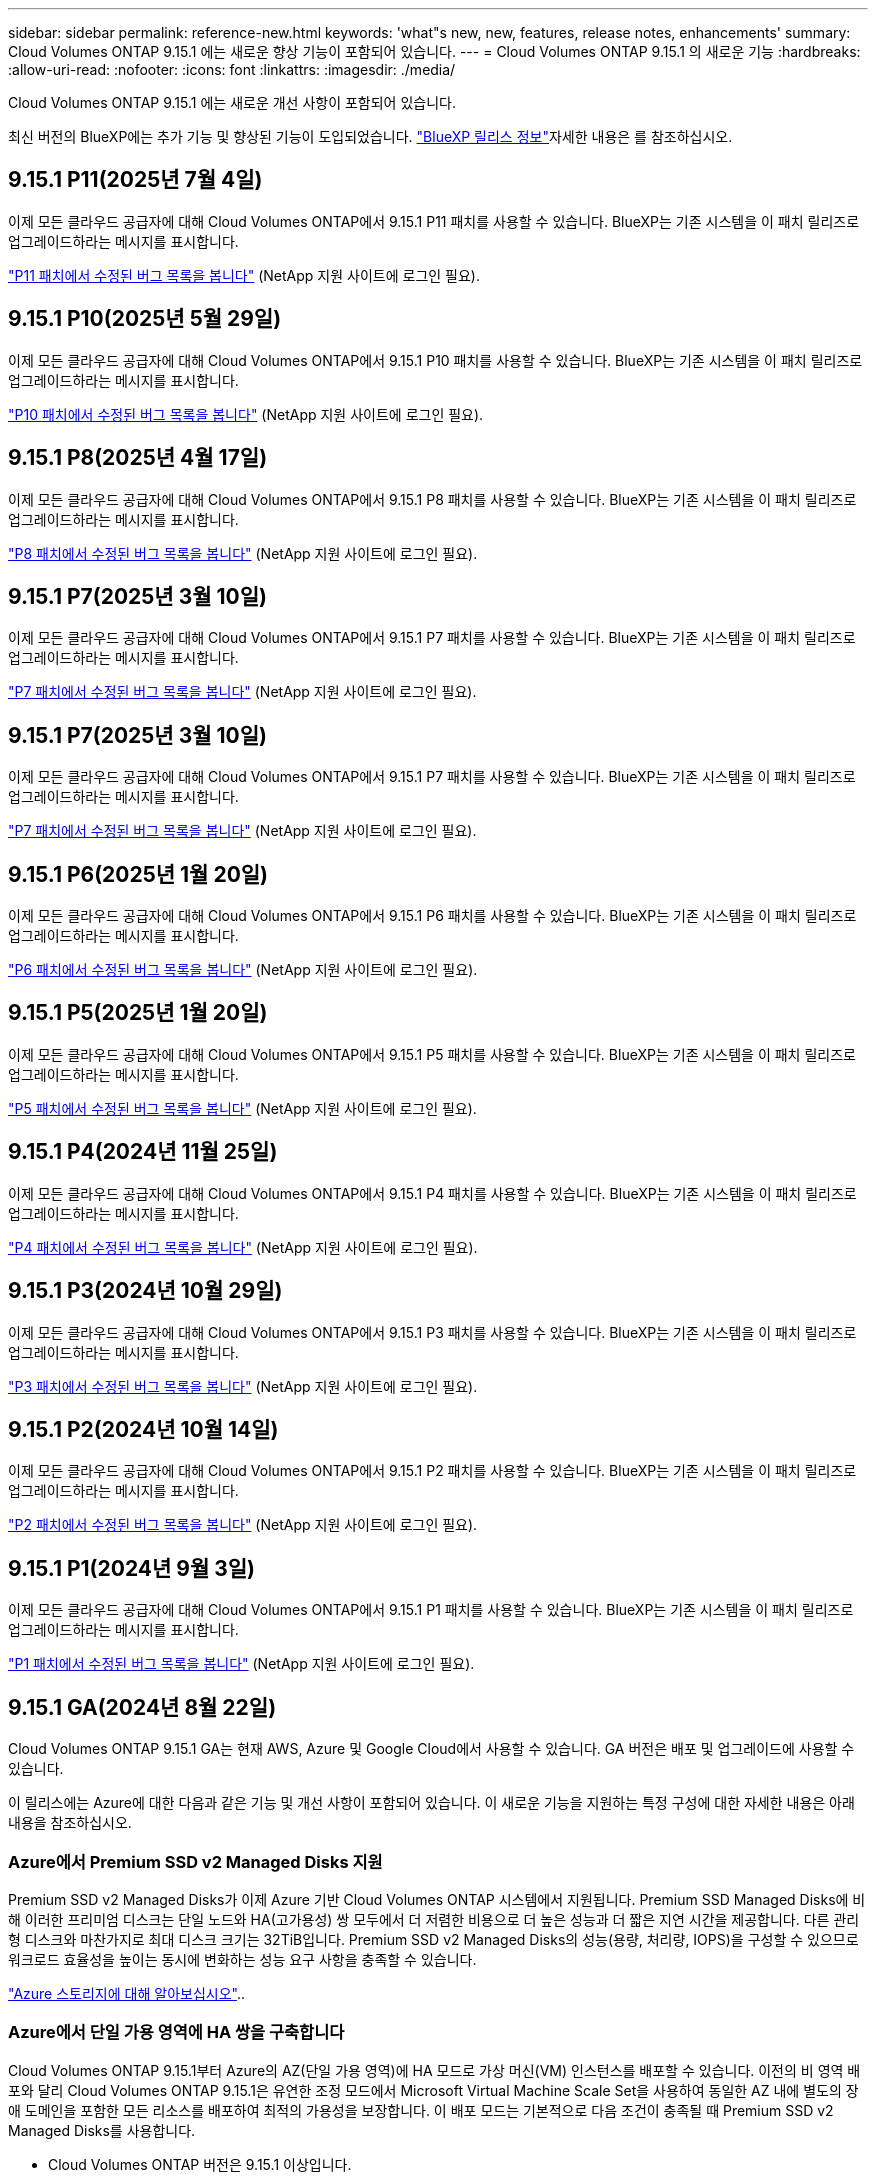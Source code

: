 ---
sidebar: sidebar 
permalink: reference-new.html 
keywords: 'what"s new, new, features, release notes, enhancements' 
summary: Cloud Volumes ONTAP 9.15.1 에는 새로운 향상 기능이 포함되어 있습니다. 
---
= Cloud Volumes ONTAP 9.15.1 의 새로운 기능
:hardbreaks:
:allow-uri-read: 
:nofooter: 
:icons: font
:linkattrs: 
:imagesdir: ./media/


[role="lead"]
Cloud Volumes ONTAP 9.15.1 에는 새로운 개선 사항이 포함되어 있습니다.

최신 버전의 BlueXP에는 추가 기능 및 향상된 기능이 도입되었습니다.  https://docs.netapp.com/us-en/bluexp-cloud-volumes-ontap/whats-new.html["BlueXP 릴리스 정보"^]자세한 내용은 를 참조하십시오.



== 9.15.1 P11(2025년 7월 4일)

이제 모든 클라우드 공급자에 대해 Cloud Volumes ONTAP에서 9.15.1 P11 패치를 사용할 수 있습니다. BlueXP는 기존 시스템을 이 패치 릴리즈로 업그레이드하라는 메시지를 표시합니다.

link:https://mysupport.netapp.com/site/products/all/details/cloud-volumes-ontap/downloads-tab/download/62632/9.15.1P11["P11 패치에서 수정된 버그 목록을 봅니다"^] (NetApp 지원 사이트에 로그인 필요).



== 9.15.1 P10(2025년 5월 29일)

이제 모든 클라우드 공급자에 대해 Cloud Volumes ONTAP에서 9.15.1 P10 패치를 사용할 수 있습니다. BlueXP는 기존 시스템을 이 패치 릴리즈로 업그레이드하라는 메시지를 표시합니다.

link:https://mysupport.netapp.com/site/products/all/details/cloud-volumes-ontap/downloads-tab/download/62632/9.15.1P10["P10 패치에서 수정된 버그 목록을 봅니다"^] (NetApp 지원 사이트에 로그인 필요).



== 9.15.1 P8(2025년 4월 17일)

이제 모든 클라우드 공급자에 대해 Cloud Volumes ONTAP에서 9.15.1 P8 패치를 사용할 수 있습니다. BlueXP는 기존 시스템을 이 패치 릴리즈로 업그레이드하라는 메시지를 표시합니다.

link:https://mysupport.netapp.com/site/products/all/details/cloud-volumes-ontap/downloads-tab/download/62632/9.15.1P8["P8 패치에서 수정된 버그 목록을 봅니다"^] (NetApp 지원 사이트에 로그인 필요).



== 9.15.1 P7(2025년 3월 10일)

이제 모든 클라우드 공급자에 대해 Cloud Volumes ONTAP에서 9.15.1 P7 패치를 사용할 수 있습니다. BlueXP는 기존 시스템을 이 패치 릴리즈로 업그레이드하라는 메시지를 표시합니다.

link:https://mysupport.netapp.com/site/products/all/details/cloud-volumes-ontap/downloads-tab/download/62632/9.15.1P7["P7 패치에서 수정된 버그 목록을 봅니다"^] (NetApp 지원 사이트에 로그인 필요).



== 9.15.1 P7(2025년 3월 10일)

이제 모든 클라우드 공급자에 대해 Cloud Volumes ONTAP에서 9.15.1 P7 패치를 사용할 수 있습니다. BlueXP는 기존 시스템을 이 패치 릴리즈로 업그레이드하라는 메시지를 표시합니다.

link:https://mysupport.netapp.com/site/products/all/details/cloud-volumes-ontap/downloads-tab/download/62632/9.15.1P7["P7 패치에서 수정된 버그 목록을 봅니다"^] (NetApp 지원 사이트에 로그인 필요).



== 9.15.1 P6(2025년 1월 20일)

이제 모든 클라우드 공급자에 대해 Cloud Volumes ONTAP에서 9.15.1 P6 패치를 사용할 수 있습니다. BlueXP는 기존 시스템을 이 패치 릴리즈로 업그레이드하라는 메시지를 표시합니다.

link:https://mysupport.netapp.com/site/products/all/details/cloud-volumes-ontap/downloads-tab/download/62632/9.15.1P6["P6 패치에서 수정된 버그 목록을 봅니다"^] (NetApp 지원 사이트에 로그인 필요).



== 9.15.1 P5(2025년 1월 20일)

이제 모든 클라우드 공급자에 대해 Cloud Volumes ONTAP에서 9.15.1 P5 패치를 사용할 수 있습니다. BlueXP는 기존 시스템을 이 패치 릴리즈로 업그레이드하라는 메시지를 표시합니다.

link:https://mysupport.netapp.com/site/products/all/details/cloud-volumes-ontap/downloads-tab/download/62632/9.15.1P5["P5 패치에서 수정된 버그 목록을 봅니다"^] (NetApp 지원 사이트에 로그인 필요).



== 9.15.1 P4(2024년 11월 25일)

이제 모든 클라우드 공급자에 대해 Cloud Volumes ONTAP에서 9.15.1 P4 패치를 사용할 수 있습니다. BlueXP는 기존 시스템을 이 패치 릴리즈로 업그레이드하라는 메시지를 표시합니다.

link:https://mysupport.netapp.com/site/products/all/details/cloud-volumes-ontap/downloads-tab/download/62632/9.15.1P4["P4 패치에서 수정된 버그 목록을 봅니다"^] (NetApp 지원 사이트에 로그인 필요).



== 9.15.1 P3(2024년 10월 29일)

이제 모든 클라우드 공급자에 대해 Cloud Volumes ONTAP에서 9.15.1 P3 패치를 사용할 수 있습니다. BlueXP는 기존 시스템을 이 패치 릴리즈로 업그레이드하라는 메시지를 표시합니다.

link:https://mysupport.netapp.com/site/products/all/details/cloud-volumes-ontap/downloads-tab/download/62632/9.15.1P3["P3 패치에서 수정된 버그 목록을 봅니다"^] (NetApp 지원 사이트에 로그인 필요).



== 9.15.1 P2(2024년 10월 14일)

이제 모든 클라우드 공급자에 대해 Cloud Volumes ONTAP에서 9.15.1 P2 패치를 사용할 수 있습니다. BlueXP는 기존 시스템을 이 패치 릴리즈로 업그레이드하라는 메시지를 표시합니다.

link:https://mysupport.netapp.com/site/products/all/details/cloud-volumes-ontap/downloads-tab/download/62632/9.15.1P2["P2 패치에서 수정된 버그 목록을 봅니다"^] (NetApp 지원 사이트에 로그인 필요).



== 9.15.1 P1(2024년 9월 3일)

이제 모든 클라우드 공급자에 대해 Cloud Volumes ONTAP에서 9.15.1 P1 패치를 사용할 수 있습니다. BlueXP는 기존 시스템을 이 패치 릴리즈로 업그레이드하라는 메시지를 표시합니다.

link:https://mysupport.netapp.com/site/products/all/details/cloud-volumes-ontap/downloads-tab/download/62632/9.15.1P1["P1 패치에서 수정된 버그 목록을 봅니다"^] (NetApp 지원 사이트에 로그인 필요).



== 9.15.1 GA(2024년 8월 22일)

Cloud Volumes ONTAP 9.15.1 GA는 현재 AWS, Azure 및 Google Cloud에서 사용할 수 있습니다. GA 버전은 배포 및 업그레이드에 사용할 수 있습니다.

이 릴리스에는 Azure에 대한 다음과 같은 기능 및 개선 사항이 포함되어 있습니다. 이 새로운 기능을 지원하는 특정 구성에 대한 자세한 내용은 아래 내용을 참조하십시오.



=== Azure에서 Premium SSD v2 Managed Disks 지원

Premium SSD v2 Managed Disks가 이제 Azure 기반 Cloud Volumes ONTAP 시스템에서 지원됩니다. Premium SSD Managed Disks에 비해 이러한 프리미엄 디스크는 단일 노드와 HA(고가용성) 쌍 모두에서 더 저렴한 비용으로 더 높은 성능과 더 짧은 지연 시간을 제공합니다. 다른 관리형 디스크와 마찬가지로 최대 디스크 크기는 32TiB입니다. Premium SSD v2 Managed Disks의 성능(용량, 처리량, IOPS)을 구성할 수 있으므로 워크로드 효율성을 높이는 동시에 변화하는 성능 요구 사항을 충족할 수 있습니다.

https://docs.netapp.com/us-en/bluexp-cloud-volumes-ontap/concept-storage.html#azure-storage["Azure 스토리지에 대해 알아보십시오"^]..



=== Azure에서 단일 가용 영역에 HA 쌍을 구축합니다

Cloud Volumes ONTAP 9.15.1부터 Azure의 AZ(단일 가용 영역)에 HA 모드로 가상 머신(VM) 인스턴스를 배포할 수 있습니다. 이전의 비 영역 배포와 달리 Cloud Volumes ONTAP 9.15.1은 유연한 조정 모드에서 Microsoft Virtual Machine Scale Set을 사용하여 동일한 AZ 내에 별도의 장애 도메인을 포함한 모든 리소스를 배포하여 최적의 가용성을 보장합니다. 이 배포 모드는 기본적으로 다음 조건이 충족될 때 Premium SSD v2 Managed Disks를 사용합니다.

* Cloud Volumes ONTAP 버전은 9.15.1 이상입니다.
* 선택한 지역 및 영역은 Premium SSD v2 Managed Disks를 지원합니다. 지원되는 지역에 대한 자세한 내용은 을  https://azure.microsoft.com/en-us/explore/global-infrastructure/products-by-region/["Microsoft Azure 웹 사이트: 지역별 제품"^]참조하십시오. 추가 방법은 을 https://docs.netapp.com/us-en/bluexp-cloud-volumes-ontap/task-deploying-otc-azure.html#launching-a-cloud-volumes-ontap-ha-pair-in-azure["Azure에서 Cloud Volumes ONTAP HA 쌍 시작"^]참조하십시오.
* 이 구독은 Microsoft `Microsoft.Compute/VMOrchestratorZonalMultiFD` 기능에 대해 등록되었습니다. https://docs.netapp.com/us-en/bluexp-cloud-volumes-ontap/task-saz-feature.html["단일 가용 영역에 대해 VMOrchestrator ZonalMultiFD를 사용하도록 설정하는 방법에 대해 알아보십시오"^]..


이러한 조건 중 하나라도 충족되지 않으면 LRS(Local-Redundant Storage)에 대한 이전의 Non-zonal 배포 모드가 적용됩니다.



=== 가상 머신 지원 확장 세트를 통해 모든 Azure HA 유형을 통합합니다

Cloud Volumes ONTAP 9.15.1은 가상 머신 확장 세트를 Azure에서 유연한 오케스트레이션 모드로 활용하여 고가용성(HA) 쌍을 위해 단일 가용 영역에 VM(가상 머신) 인스턴스를 구축합니다. HA 모드, 페이지 Blob, LRS, ZRS(zone-redundant storage) 또는 다중 영역 및 LRS 영역(단일 AZ)의 모든 기능을 포함합니다.

* https://learn.microsoft.com/en-us/azure/virtual-machine-scale-sets/["Microsoft Azure 설명서: Virtual Machine Scale Sets 설명서"^]
* https://docs.netapp.com/us-en/bluexp-cloud-volumes-ontap/concept-ha-azure.html["Azure의 고가용성 쌍에 대해 알아보십시오"^]..




=== FlexCache 후기입 지원

Cloud Volumes ONTAP 9.15.1부터 FlexCache Write-Back은 캐시에서 쓰는 대체 모드로 지원됩니다.

이 기능에 대한 자세한 내용은 ONTAP 설명서를 https://docs.netapp.com/us-en/ontap/flexcache-writeback/flexcache-write-back-overview.html["FlexCache 후기입 개요"^]참조하십시오.

BlueXP 에서 FlexCache 볼륨을 관리하는 방법에 대한 자세한 내용은 를 https://docs.netapp.com/us-en/bluexp-volume-caching/index.html["BlueXP  볼륨 캐싱 문서"^]참조하십시오.



== 노트 업그레이드

이 릴리스 업그레이드에 대한 자세한 내용은 이 노트를 참조하십시오.



=== 업그레이드 방법

Cloud Volumes ONTAP 업그레이드는 BlueXP에서 완료해야 합니다. System Manager 또는 CLI를 사용하여 Cloud Volumes ONTAP를 업그레이드해서는 안 됩니다. 이렇게 하면 시스템 안정성에 영향을 줄 수 있습니다.

link:http://docs.netapp.com/us-en/bluexp-cloud-volumes-ontap/task-updating-ontap-cloud.html["BlueXP에서 알림을 받을 때 업그레이드하는 방법에 대해 알아봅니다"^]..



=== 지원되는 업그레이드 경로입니다

9.15.0 및 9.14.1 릴리스에서 Cloud Volumes ONTAP 9.15.1로 업그레이드할 수 있습니다. BlueXP에서 해당 Cloud Volumes ONTAP 시스템을 이 릴리즈로 업그레이드하라는 메시지가 표시됩니다.



=== 알아 보십시오

* 단일 노드 시스템을 업그레이드하면 시스템이 최대 25분 동안 오프라인 상태로 전환되고 이 동안 I/O가 중단됩니다.
* HA 2노드 업그레이드는 무중단으로 I/O를 업그레이드할 수 있으며 이 무중단 업그레이드 프로세스 중에 각 노드가 동시 업그레이드되어 클라이언트에 I/O를 계속 제공합니다.




=== C4, M4 및 R4 인스턴스는 더 이상 지원되지 않습니다

AWS에서 C4, M4 및 R4 EC2 인스턴스 유형은 더 이상 Cloud Volumes ONTAP에서 지원되지 않습니다. C4, M4 또는 R4 인스턴스 유형에서 실행 중인 기존 시스템이 있는 경우 C5, M5 또는 R5 인스턴스 제품군의 인스턴스 유형으로 변경해야 합니다. 인스턴스 유형을 변경하기 전에는 이 릴리즈로 업그레이드할 수 없습니다.

link:https://docs.netapp.com/us-en/bluexp-cloud-volumes-ontap/task-change-ec2-instance.html["Cloud Volumes ONTAP의 EC2 인스턴스 유형을 변경하는 방법에 대해 알아보십시오"^]..

link:https://mysupport.netapp.com/info/communications/ECMLP2880231.html["NetApp 지원"^]이러한 인스턴스 유형에 대한 공급 중지 및 지원에 대한 자세한 내용은 을 참조하십시오.
